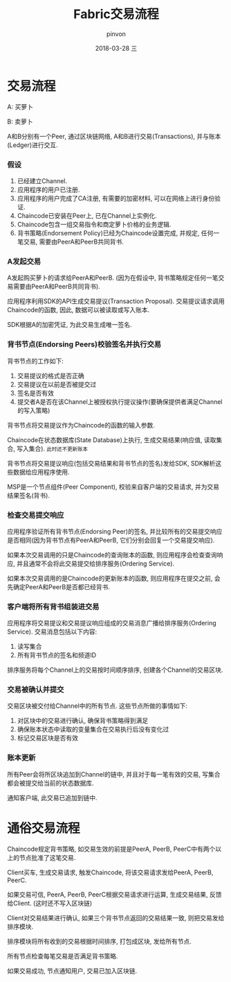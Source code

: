 #+TITLE:       Fabric交易流程
#+AUTHOR:      pinvon
#+EMAIL:       pinvon@ubuntu
#+DATE:        2018-03-28 三
#+URI:         /blog/%y/%m/%d/fabric交易流程
#+KEYWORDS:    <TODO: insert your keywords here>
#+TAGS:        BlockChain
#+LANGUAGE:    en
#+OPTIONS:     H:3 num:nil toc:t \n:nil ::t |:t ^:nil -:nil f:t *:t <:t
#+DESCRIPTION: <TODO: insert your description here>

* 交易流程

A: 买萝卜

B: 卖萝卜

A和B分别有一个Peer, 通过区块链网络, A和B进行交易(Transactions), 并与账本(Ledger)进行交互.

*** 假设

1. 已经建立Channel.
2. 应用程序的用户已注册.
3. 应用程序的用户完成了CA注册, 有需要的加密材料, 可以在网络上进行身份验证.
4. Chaincode已安装在Peer上, 已在Channel上实例化.
5. Chaincode包含一组交易指令和商定萝卜价格的业务逻辑.
6. 背书策略(Endorsement Policy)已经为Chaincode设置完成, 并规定, 任何一笔交易, 需要由PeerA和PeerB共同背书.

*** A发起交易

A发起购买萝卜的请求给PeerA和PeerB. (因为在假设中, 背书策略规定任何一笔交易需要由PeerA和PeerB共同背书).

应用程序利用SDK的API生成交易提议(Transaction Proposal). 交易提议请求调用Chaincode的函数, 因此, 数据可以被读取或写入账本.

SDK根据A的加密凭证, 为此交易生成唯一签名.

[[./12.png]]

*** 背书节点(Endorsing Peers)校验签名并执行交易

背书节点的工作如下:
1. 交易提议的格式是否正确
2. 交易提议在以前是否被提交过
3. 签名是否有效
4. 提交者A是否在该Channel上被授权执行提议操作(要确保提供者满足Channel的写入策略)

背书节点将交易提议作为Chaincode的函数的输入参数.

Chaincode在状态数据库(State Database)上执行, 生成交易结果(响应值, 读取集合, 写入集合). =此时还不更新账本=

背书节点将交易提议响应(包括交易结果和背书节点的签名)发给SDK, SDK解析这些数据给应用程序使用.

MSP是一个节点组件(Peer Component), 校验来自客户端的交易请求, 并为交易结果签名(背书).

[[./13.png]]

*** 检查交易提交响应

应用程序验证所有背书节点(Endorsing Peer)的签名, 并比较所有的交易提交响应是否相同(因为背书节点有PeerA和PeerB, 它们分别会回复一个交易提交响应).

如果本次交易调用的只是Chaincode的查询账本的函数, 则应用程序会检查查询响应, 并且通常不会将此交易提交给排序服务(Ordering Service).

如果本次交易调用的是Chaincode的更新账本的函数, 则应用程序在提交之前, 会先确定PeerA和PeerB是否都已经背书.

[[./14.png]]

*** 客户端将所有背书组装进交易

应用程序将交易提议和交易提议响应组成的交易消息广播给排序服务(Ordering Service). 交易消息包括以下内容:
1. 读写集合
2. 所有背书节点的签名和频道ID

排序服务将每个Channel上的交易按时间顺序排序, 创建各个Channel的交易区块.

[[./15.png]]

*** 交易被确认并提交

交易区块被交付给Channel中的所有节点. 这些节点所做的事情如下:
1. 对区块中的交易进行确认, 确保背书策略得到满足
2. 确保账本状态中读取的变量集合在交易执行后没有变化过
3. 标记交易区块是否有效

[[./16.png]]

*** 账本更新

所有Peer会将所区块追加到Channel的链中, 并且对于每一笔有效的交易, 写集合都会被提交给当前的状态数据库.

通知客户端, 此交易已追加到链中.

[[./17.png]]


* 通俗交易流程

Chaincode规定背书策略, 如交易生效的前提是PeerA, PeerB, PeerC中有两个以上的节点批准了这笔交易.

Client买车, 生成交易请求, 触发Chaincode, 将该交易请求发给PeerA, PeerB, PeerC.

如果交易可信, PeerA, PeerB, PeerC根据交易请求进行运算, 生成交易结果, 反馈给Client. (这时还不写入区块链)

Client对交易结果进行确认, 如果三个背书节点返回的交易结果一致, 则把交易发给排序模块.

排序模块将所有收到的交易根据时间排序, 打包成区块, 发给所有节点.

所有节点检查每笔交易是否满足背书策略.

如果交易成功, 节点通知用户, 交易已加入区块链.
